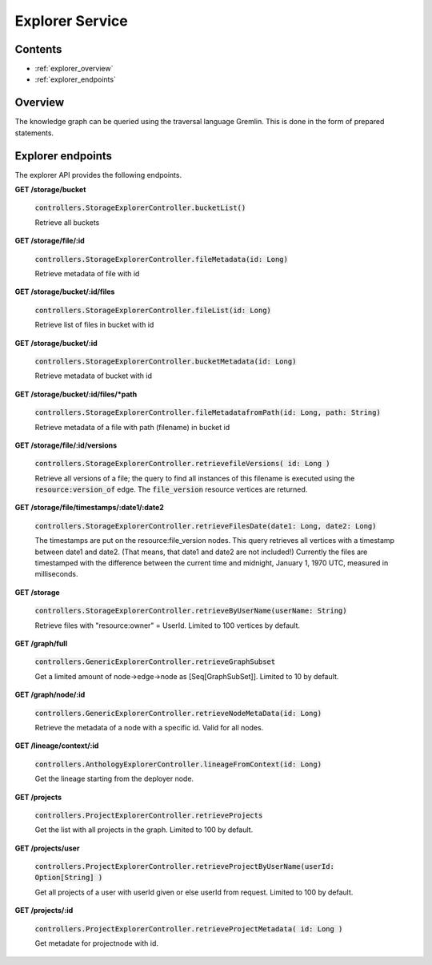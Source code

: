 .. _explorer:

Explorer Service
================

Contents
--------

- :ref:`explorer_overview`
- :ref:`explorer_endpoints`

.. _explorer_overview:

Overview
--------

The knowledge graph can be queried using the traversal language Gremlin. This is done in the form of prepared statements. 

.. _explorer_endpoints:

Explorer endpoints
------------------

The explorer API provides the following endpoints.

**GET /storage/bucket**

  :code:`controllers.StorageExplorerController.bucketList()`

  Retrieve all buckets

**GET /storage/file/:id**

  :code:`controllers.StorageExplorerController.fileMetadata(id: Long)`

  Retrieve metadata of file with id

**GET /storage/bucket/:id/files**

  :code:`controllers.StorageExplorerController.fileList(id: Long)`

  Retrieve list of files in bucket with id

**GET /storage/bucket/:id**

  :code:`controllers.StorageExplorerController.bucketMetadata(id: Long)`

  Retrieve metadata of bucket with id

**GET /storage/bucket/:id/files/*path**

  :code:`controllers.StorageExplorerController.fileMetadatafromPath(id: Long, path: String)`

  Retrieve metadata of a file with path (filename) in bucket id

**GET /storage/file/:id/versions**

  :code:`controllers.StorageExplorerController.retrievefileVersions( id: Long )`

  Retrieve all versions of a file; the query to find all instances of this filename is executed using the :code:`resource:version_of` edge. The :code:`file_version` resource vertices are returned.

**GET /storage/file/timestamps/:date1/:date2**

  :code:`controllers.StorageExplorerController.retrieveFilesDate(date1: Long, date2: Long)`

  The timestamps are put on the resource:file_version nodes.
  This query retrieves all vertices with a timestamp between date1 and date2. (That means, that date1 and date2 are not included!)
  Currently the files are timestamped with the difference between the current time and midnight, January 1, 1970 UTC, measured in milliseconds.

**GET /storage**

  :code:`controllers.StorageExplorerController.retrieveByUserName(userName: String)`

  Retrieve files with "resource:owner" = UserId. Limited to 100 vertices by default.


**GET /graph/full**

  :code:`controllers.GenericExplorerController.retrieveGraphSubset`

  Get a limited amount of node->edge->node as [Seq[GraphSubSet]]. Limited to 10 by default.

**GET /graph/node/:id**

  :code:`controllers.GenericExplorerController.retrieveNodeMetaData(id: Long)`

  Retrieve the metadata of a node with a specific id. Valid for all nodes.
  
**GET /lineage/context/:id**                    
  
  :code:`controllers.AnthologyExplorerController.lineageFromContext(id: Long)`

  Get the lineage starting from the deployer node.

**GET /projects**                            

  :code:`controllers.ProjectExplorerController.retrieveProjects`

  Get the list with all projects in the graph. Limited to 100 by default.
 
**GET /projects/user**

  :code:`controllers.ProjectExplorerController.retrieveProjectByUserName(userId: Option[String] )`

  Get all projects of a user with userId given or else userId from request. Limited to 100 by default.

**GET /projects/:id**

  :code:`controllers.ProjectExplorerController.retrieveProjectMetadata( id: Long )` 

  Get metadate for projectnode with id.
